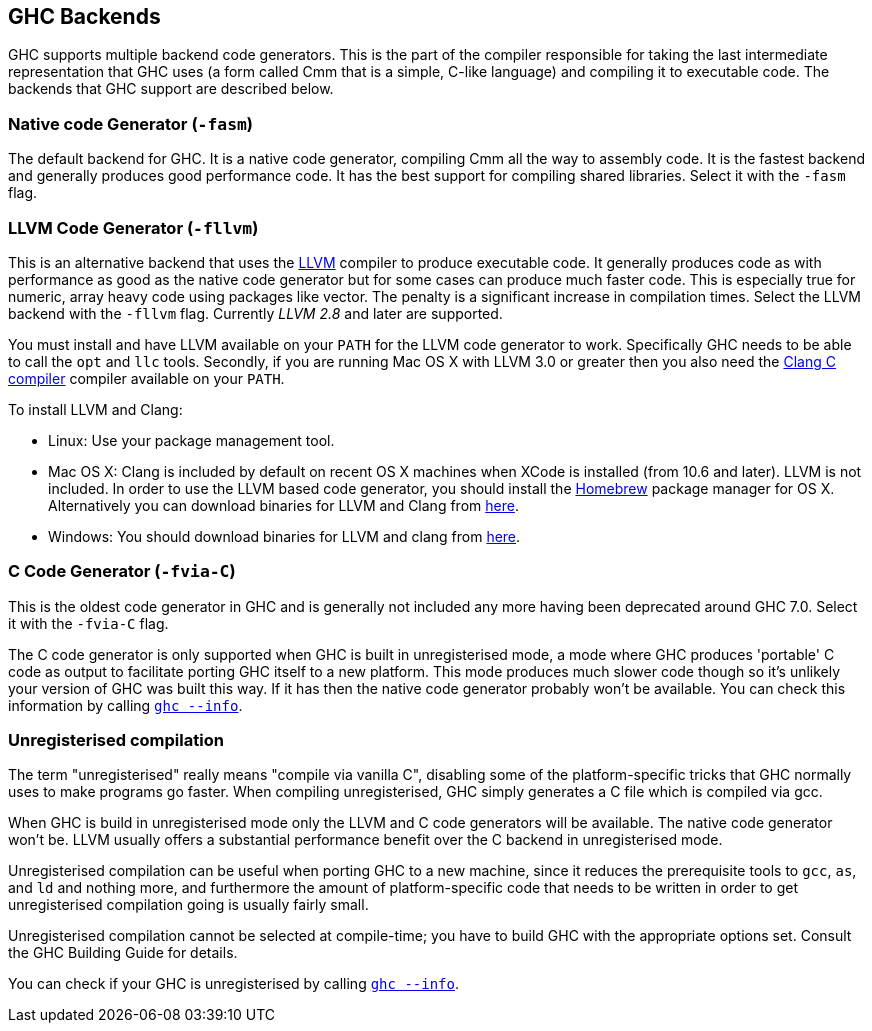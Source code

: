 [[code-generators]]
GHC Backends
------------

indexterm:[ghc backends]
indexterm:[ghc code generators]

GHC supports multiple backend code generators. This is the part of the
compiler responsible for taking the last intermediate representation
that GHC uses (a form called Cmm that is a simple, C-like language) and
compiling it to executable code. The backends that GHC support are
described below.

[[native-code-gen]]
Native code Generator (`-fasm`)
~~~~~~~~~~~~~~~~~~~~~~~~~~~~~~~

indexterm:[native code generator]

The default backend for GHC. It is a native code generator, compiling
Cmm all the way to assembly code. It is the fastest backend and
generally produces good performance code. It has the best support for
compiling shared libraries. Select it with the `-fasm` flag.

[[llvm-code-gen]]
LLVM Code Generator (`-fllvm`)
~~~~~~~~~~~~~~~~~~~~~~~~~~~~~~

indexterm:[LLVM code generator]

This is an alternative backend that uses the http://llvm.org[LLVM]
compiler to produce executable code. It generally produces code as with
performance as good as the native code generator but for some cases can
produce much faster code. This is especially true for numeric, array
heavy code using packages like vector. The penalty is a significant
increase in compilation times. Select the LLVM backend with the `-fllvm`
flag. Currently _LLVM 2.8_ and later are supported.

You must install and have LLVM available on your `PATH` for the LLVM code
generator to work. Specifically GHC needs to be able to call the `opt`
and `llc` tools. Secondly, if you are running Mac OS X with LLVM 3.0 or
greater then you also need the http://clang.llvm.org[Clang C compiler]
compiler available on your `PATH`.

To install LLVM and Clang:

* Linux: Use your package management tool.

* Mac OS X: Clang is included by default on recent OS X machines when XCode is
  installed (from 10.6 and later). LLVM is not included. In order to use the LLVM based code
  generator, you should install the http://brew.sh[Homebrew]
  package manager for OS X. Alternatively you can download binaries for LLVM and
  Clang from http://llvm.org/releases/download.html[here].

* Windows: You should download binaries for LLVM and clang from
  http://llvm.org/releases/download.html[here].

[[c-code-gen]]
C Code Generator (`-fvia-C`)
~~~~~~~~~~~~~~~~~~~~~~~~~~~~

indexterm:[C code generator]
indexterm:[-fvia-C]

This is the oldest code generator in GHC and is generally not included
any more having been deprecated around GHC 7.0. Select it with the
`-fvia-C` flag.

The C code generator is only supported when GHC is built in
unregisterised mode, a mode where GHC produces 'portable' C code as
output to facilitate porting GHC itself to a new platform. This mode
produces much slower code though so it's unlikely your version of GHC
was built this way. If it has then the native code generator probably
won't be available. You can check this information by calling
link:#ghc-info[`ghc --info`].

[[unreg]]
Unregisterised compilation
~~~~~~~~~~~~~~~~~~~~~~~~~~

indexterm:[unregisterised compilation]

The term "unregisterised" really means "compile via vanilla C",
disabling some of the platform-specific tricks that GHC normally uses to
make programs go faster. When compiling unregisterised, GHC simply
generates a C file which is compiled via gcc.

When GHC is build in unregisterised mode only the LLVM and C code
generators will be available. The native code generator won't be. LLVM
usually offers a substantial performance benefit over the C backend in
unregisterised mode.

Unregisterised compilation can be useful when porting GHC to a new
machine, since it reduces the prerequisite tools to `gcc`, `as`, and
`ld` and nothing more, and furthermore the amount of platform-specific
code that needs to be written in order to get unregisterised compilation
going is usually fairly small.

Unregisterised compilation cannot be selected at compile-time; you have
to build GHC with the appropriate options set. Consult the GHC Building
Guide for details.

You can check if your GHC is unregisterised by calling
link:#ghc-info[`ghc --info`].
